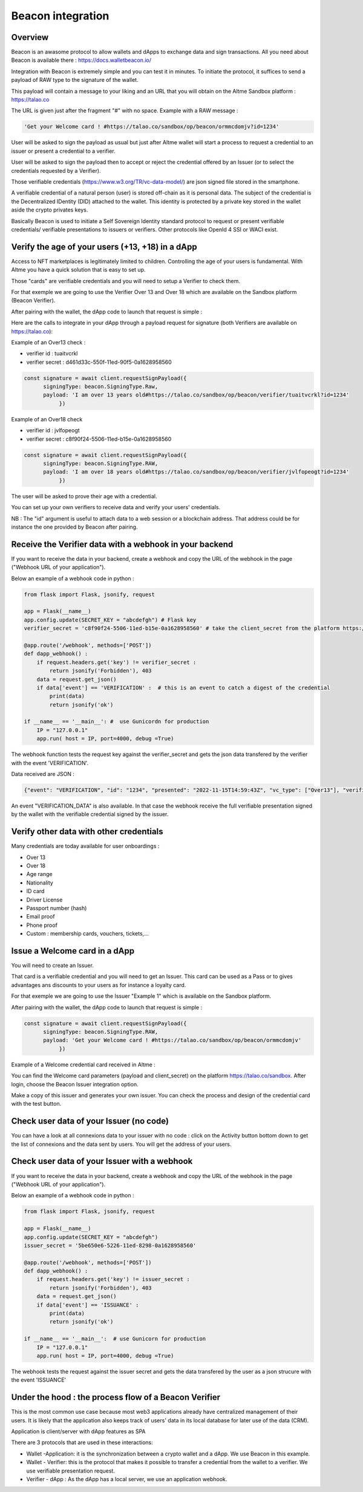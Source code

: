 Beacon integration
==================

Overview
--------

Beacon is an awasome protocol to allow wallets and dApps to exchange data and sign transactions. All you need about Beacon is available there : https://docs.walletbeacon.io/

Integration with Beacon is extremely simple and you can test it in minutes. To initiate the protocol, it suffices to send a payload of RAW type to the signature of the wallet.

This payload will contain a message to your liking and an URL that you will obtain on the Altme Sandbox platform : https://talao.co

The URL is given just after the fragment "#" with no space. Example with a RAW message :

.. code-block:: javascript

    'Get your Welcome card ! #https://talao.co/sandbox/op/beacon/ormmcdomjv?id=1234'
               

User will be asked to sign the payload as usual but just after Altme wallet will start a process to request a credential to an issuer or present a credential to a verifier. 

User will be asked to sign the payload then to accept or reject the credential offered by an Issuer (or to select the credentials requested by a Verifier).

Those verifiable credentials (https://www.w3.org/TR/vc-data-model/) are json signed file stored in the smartphone. 

A verifiable credential of a natural person (user) is stored off-chain as it is personal data. The subject of the credential is the Decentralized IDentity (DID) attached to the wallet.
This identity is protected by a private key stored in the wallet aside the crypto privates keys.

Basically Beacon is used to initiate a Self Sovereign Identity standard protocol to request or present verifiable credentials/ verifiable presentations to issuers or verifiers. Other protocols like OpenId 4 SSI or WACI exist.



Verify the age of your users (+13, +18) in a dApp
-------------------------------------------------


Access to NFT marketplaces is legitimately limited to children. Controlling the age of your users is fundamental. With Altme you have a quick solution that is easy to set up.

Those "cards" are verifiable credentials and you will need to setup a Verifier to check them.

For that exemple we are going to use the Verifier Over 13 and Over 18 which are available on the Sandbox platform (Beacon Verifier).

After pairing with the wallet, the dApp code to launch that request is simple : 


.. image:: over18-13.png



Here are the calls to integrate in your dApp through a payload request for signature (both Verifiers are available on https://talao.co):


Example of an Over13 check   :

* verifier id : tuaitvcrkl 
* verifier secret : d461d33c-550f-11ed-90f5-0a1628958560

.. code-block:: javascript

    const signature = await client.requestSignPayload({
          signingType: beacon.SigningType.Raw,
          payload: 'I am over 13 years old#https://talao.co/sandbox/op/beacon/verifier/tuaitvcrkl?id=1234'
               })


Example of an Over18 check 


* verifier id : jvlfopeogt
* verifier secret : c8f90f24-5506-11ed-b15e-0a1628958560


.. code-block:: javascript

    const signature = await client.requestSignPayload({
          signingType: beacon.SigningType.RAW,
          payload: 'I am over 18 years old#https://talao.co/sandbox/op/beacon/verifier/jvlfopeogt?id=1234'
               })


The user will be asked to prove their age with a credential.

You can set up your own verifiers to receive data and verify your users' credentials.

NB : The "id" argument is useful to attach data to a web session or a blockchain address. That address could be for instance the one provided by Beacon after pairing.  


Receive the Verifier data with a webhook in your backend
--------------------------------------------------------- 

If you want to receive the data in your backend, create a webhook and copy the URL of the webhook in the page ("Webhook URL of your application").

Below an example of a webhook code in python :


.. code-block:: python

    from flask import Flask, jsonify, request

    app = Flask(__name__)
    app.config.update(SECRET_KEY = "abcdefgh") # Flask key
    verifier_secret = 'c8f90f24-5506-11ed-b15e-0a1628958560' # take the client_secret from the platform https://talao.co
    
    @app.route('/webhook', methods=['POST'])
    def dapp_webhook() :
        if request.headers.get('key') != verifier_secret :
            return jsonify('Forbidden'), 403
        data = request.get_json()
        if data['event'] == 'VERIFICATION' :  # this is an event to catch a digest of the credential
            print(data)
            return jsonify('ok')
    
    if __name__ == '__main__': #  use Gunicordn for production
        IP = "127.0.0.1"
        app.run( host = IP, port=4000, debug =True)


The webhook function tests the request key against the verifier_secret and gets the json data transfered by the verifier with the event 'VERIFICATION'.


Data received are JSON : 

.. code-block:: javascript 

   {"event": "VERIFICATION", "id": "1234", "presented": "2022-11-15T14:59:43Z", "vc_type": ["Over13"], "verification": true}


An event "VERIFICATION_DATA" is also available. In that case the webhook receive the full verifiable presentation signed by the wallet with the verifiable credential signed by the issuer.


Verify other data with other credentials
----------------------------------------

Many credentials are today available for user onboardings :

* Over 13
* Over 18
* Age range
* Nationality
* ID card
* Driver License
* Passport number (hash)
* Email proof
* Phone proof
* Custom : membership cards, vouchers, tickets,...


Issue a Welcome card in a dApp
------------------------------

You will need to create an Issuer.  

That card is a verifiable credential and you will need to get an Issuer. This card can be used as a Pass or to gives advantages ans discounts to your users as for instance a loyalty card.

For that exemple we are going to use the Issuer "Example 1" which is available on the Sandbox platform.

After pairing with the wallet, the dApp code to launch that request is simple : 

.. code-block:: javascript

    const signature = await client.requestSignPayload({
          signingType: beacon.SigningType.RAW,
          payload: 'Get your Welcome card ! #https://talao.co/sandbox/op/beacon/ormmcdomjv'
               })


Example of a Welcome credential card received in Altme :


.. image:: welcome_card.jpg
      :width: 200
    

You can find the Welcome card parameters (payload and client_secret) on the platform https://talao.co/sandbox. After login, choose the Beacon Issuer integration option.

Make a copy of this issuer and generates your own issuer. You can check the process and design of the credential card with the test button.


.. image:: sandbox_2.png

Check user data of your Issuer (no code)
----------------------------------------

You can have a look at all connexions data to your issuer with no code : click on the Activity button bottom down to get the list of connexions and the data sent by users.
You will get the address of your users.

Check user data of your Issuer with a webhook
---------------------------------------------- 

If you want to receive the data in your backend, create a webhook and copy the URL of the webhook in the page ("Webhook URL of your application").

Below an example of a webhook code in python :


.. code-block:: python

    from flask import Flask, jsonify, request

    app = Flask(__name__)
    app.config.update(SECRET_KEY = "abcdefgh")
    issuer_secret = '5be650e6-5226-11ed-8298-0a1628958560'
    
    @app.route('/webhook', methods=['POST'])
    def dapp_webhook() :
        if request.headers.get('key') != issuer_secret :
            return jsonify('Forbidden'), 403
        data = request.get_json()
        if data['event'] == 'ISSUANCE' :
            print(data)
            return jsonify('ok')
    
    if __name__ == '__main__':  # use Gunicorn for production
        IP = "127.0.0.1"
        app.run( host = IP, port=4000, debug =True)


The webhook tests the request against the issuer secret and gets the data transfered by the user as a json strucure with the event 'ISSUANCE'


Under the hood : the process flow of a Beacon Verifier
------------------------------------------------------

This is the most common use case because most web3 applications already have centralized management of their users.
It is likely that the application also keeps track of users' data in its local database for later use of the data (CRM).

Application is client/server with dApp features as SPA

There are 3 protocols that are used in these interactions:

* Wallet -Application: it is the synchronization between a crypto wallet and a dApp. We use Beacon in this example.   
* Wallet - Verifier: this is the protocol that makes it possible to transfer a credential from the wallet to a verifier. We use verifiable presentation request.  
* Verifier - dApp : As the dApp has a local server,  we use an application webhook.  



.. image:: hybrid_onboard_user_with_beacon.png
